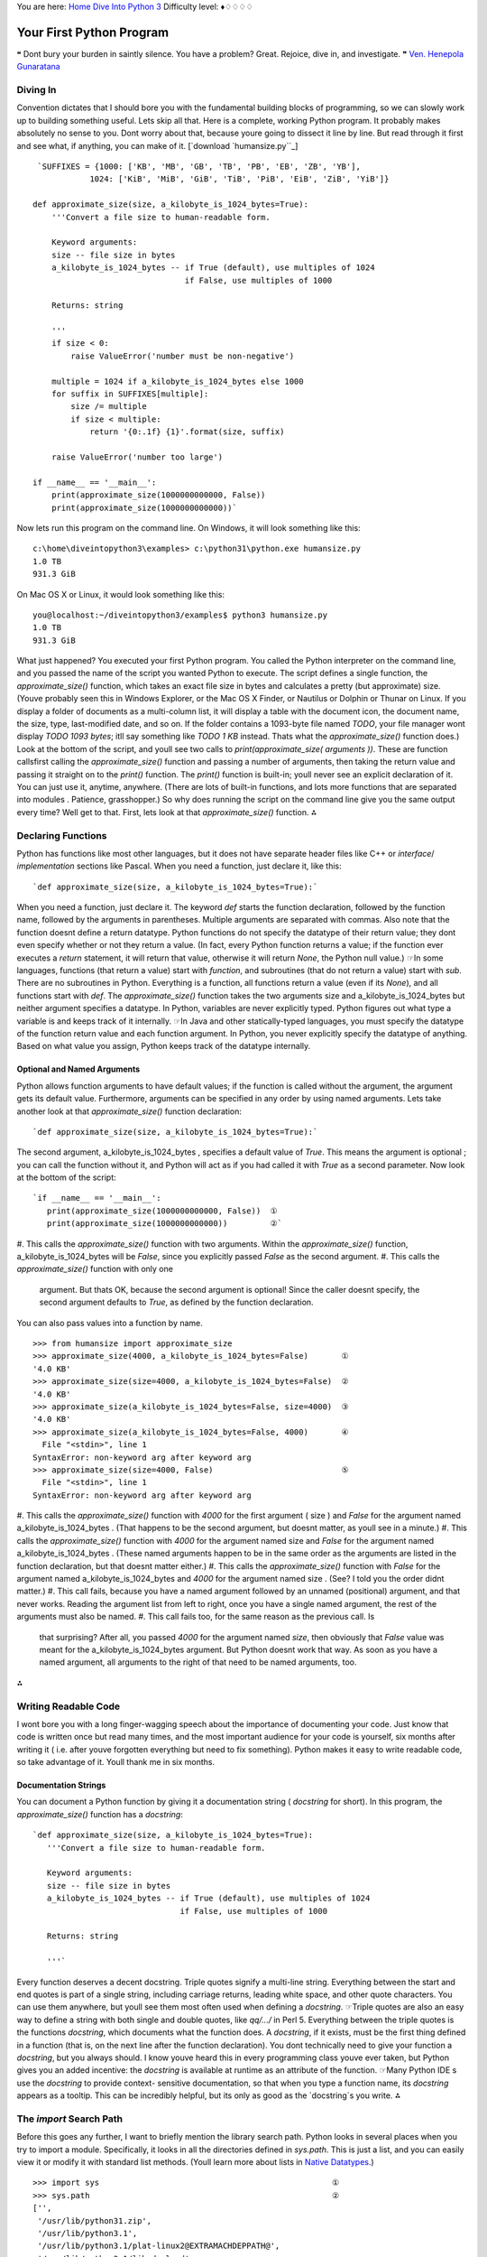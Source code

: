 
You are here: `Home`_ `Dive Into Python 3`_
Difficulty level: ♦♢♢♢♢


Your First Python Program
=========================

❝ Dont bury your burden in saintly silence. You have a problem?
Great. Rejoice, dive in, and investigate. ❞
`Ven. Henepola Gunaratana`_


Diving In
---------

Convention dictates that I should bore you with the fundamental
building blocks of programming, so we can slowly work up to building
something useful. Lets skip all that. Here is a complete, working
Python program. It probably makes absolutely no sense to you. Dont
worry about that, because youre going to dissect it line by line. But
read through it first and see what, if anything, you can make of it.
[`download `humansize.py``_]

::

     `SUFFIXES = {1000: ['KB', 'MB', 'GB', 'TB', 'PB', 'EB', 'ZB', 'YB'],
                1024: ['KiB', 'MiB', 'GiB', 'TiB', 'PiB', 'EiB', 'ZiB', 'YiB']}
    
    def approximate_size(size, a_kilobyte_is_1024_bytes=True):
        '''Convert a file size to human-readable form.
    
        Keyword arguments:
        size -- file size in bytes
        a_kilobyte_is_1024_bytes -- if True (default), use multiples of 1024
                                    if False, use multiples of 1000
    
        Returns: string
    
        '''
        if size < 0:
            raise ValueError('number must be non-negative')
    
        multiple = 1024 if a_kilobyte_is_1024_bytes else 1000
        for suffix in SUFFIXES[multiple]:
            size /= multiple
            if size < multiple:
                return '{0:.1f} {1}'.format(size, suffix)
    
        raise ValueError('number too large')
    
    if __name__ == '__main__':
        print(approximate_size(1000000000000, False))
        print(approximate_size(1000000000000))`


Now lets run this program on the command line. On Windows, it will
look something like this:

::

    
    c:\home\diveintopython3\examples> c:\python31\python.exe humansize.py
    1.0 TB
    931.3 GiB


On Mac OS X or Linux, it would look something like this:

::

    
    you@localhost:~/diveintopython3/examples$ python3 humansize.py
    1.0 TB
    931.3 GiB


What just happened? You executed your first Python program. You called
the Python interpreter on the command line, and you passed the name of
the script you wanted Python to execute. The script defines a single
function, the `approximate_size()` function, which takes an exact file
size in bytes and calculates a pretty (but approximate) size. (Youve
probably seen this in Windows Explorer, or the Mac OS X Finder, or
Nautilus or Dolphin or Thunar on Linux. If you display a folder of
documents as a multi-column list, it will display a table with the
document icon, the document name, the size, type, last-modified date,
and so on. If the folder contains a 1093-byte file named `TODO`, your
file manager wont display `TODO 1093 bytes`; itll say something like
`TODO 1 KB` instead. Thats what the `approximate_size()` function
does.)
Look at the bottom of the script, and youll see two calls to
`print(approximate_size( arguments ))`. These are function callsfirst
calling the `approximate_size()` function and passing a number of
arguments, then taking the return value and passing it straight on to
the `print()` function. The `print()` function is built-in; youll
never see an explicit declaration of it. You can just use it, anytime,
anywhere. (There are lots of built-in functions, and lots more
functions that are separated into modules . Patience, grasshopper.)
So why does running the script on the command line give you the same
output every time? Well get to that. First, lets look at that
`approximate_size()` function.
⁂


Declaring Functions
-------------------

Python has functions like most other languages, but it does not have
separate header files like C++ or `interface`/ `implementation`
sections like Pascal. When you need a function, just declare it, like
this:

::

     `def approximate_size(size, a_kilobyte_is_1024_bytes=True):`

When you need a function, just declare it.
The keyword `def` starts the function declaration, followed by the
function name, followed by the arguments in parentheses. Multiple
arguments are separated with commas.
Also note that the function doesnt define a return datatype. Python
functions do not specify the datatype of their return value; they dont
even specify whether or not they return a value. (In fact, every
Python function returns a value; if the function ever executes a
`return` statement, it will return that value, otherwise it will
return `None`, the Python null value.)
☞In some languages, functions (that return a value) start with
`function`, and subroutines (that do not return a value) start with
`sub`. There are no subroutines in Python. Everything is a function,
all functions return a value (even if its `None`), and all functions
start with `def`.
The `approximate_size()` function takes the two arguments size and
a_kilobyte_is_1024_bytes but neither argument specifies a datatype. In
Python, variables are never explicitly typed. Python figures out what
type a variable is and keeps track of it internally.
☞In Java and other statically-typed languages, you must specify
the datatype of the function return value and each function argument.
In Python, you never explicitly specify the datatype of anything.
Based on what value you assign, Python keeps track of the datatype
internally.


Optional and Named Arguments
~~~~~~~~~~~~~~~~~~~~~~~~~~~~

Python allows function arguments to have default values; if the
function is called without the argument, the argument gets its default
value. Furthermore, arguments can be specified in any order by using
named arguments.
Lets take another look at that `approximate_size()` function
declaration:

::

     `def approximate_size(size, a_kilobyte_is_1024_bytes=True):`


The second argument, a_kilobyte_is_1024_bytes , specifies a default
value of `True`. This means the argument is optional ; you can call
the function without it, and Python will act as if you had called it
with `True` as a second parameter.
Now look at the bottom of the script:

::

     `if __name__ == '__main__':
        print(approximate_size(1000000000000, False))  ①
        print(approximate_size(1000000000000))         ②`



#. This calls the `approximate_size()` function with two arguments.
Within the `approximate_size()` function, a_kilobyte_is_1024_bytes
will be `False`, since you explicitly passed `False` as the second
argument.
#. This calls the `approximate_size()` function with only one
   argument. But thats OK, because the second argument is optional! Since
   the caller doesnt specify, the second argument defaults to `True`, as
   defined by the function declaration.


You can also pass values into a function by name.

::

    
    >>> from humansize import approximate_size
    >>> approximate_size(4000, a_kilobyte_is_1024_bytes=False)       ①
    '4.0 KB'
    >>> approximate_size(size=4000, a_kilobyte_is_1024_bytes=False)  ②
    '4.0 KB'
    >>> approximate_size(a_kilobyte_is_1024_bytes=False, size=4000)  ③
    '4.0 KB'
    >>> approximate_size(a_kilobyte_is_1024_bytes=False, 4000)       ④
      File "<stdin>", line 1
    SyntaxError: non-keyword arg after keyword arg
    >>> approximate_size(size=4000, False)                           ⑤
      File "<stdin>", line 1
    SyntaxError: non-keyword arg after keyword arg



#. This calls the `approximate_size()` function with `4000` for the
first argument ( size ) and `False` for the argument named
a_kilobyte_is_1024_bytes . (That happens to be the second argument,
but doesnt matter, as youll see in a minute.)
#. This calls the `approximate_size()` function with `4000` for the
argument named size and `False` for the argument named
a_kilobyte_is_1024_bytes . (These named arguments happen to be in the
same order as the arguments are listed in the function declaration,
but that doesnt matter either.)
#. This calls the `approximate_size()` function with `False` for the
argument named a_kilobyte_is_1024_bytes and `4000` for the argument
named size . (See? I told you the order didnt matter.)
#. This call fails, because you have a named argument followed by an
unnamed (positional) argument, and that never works. Reading the
argument list from left to right, once you have a single named
argument, the rest of the arguments must also be named.
#. This call fails too, for the same reason as the previous call. Is
   that surprising? After all, you passed `4000` for the argument named
   `size`, then obviously that `False` value was meant for the
   a_kilobyte_is_1024_bytes argument. But Python doesnt work that way. As
   soon as you have a named argument, all arguments to the right of that
   need to be named arguments, too.


⁂


Writing Readable Code
---------------------

I wont bore you with a long finger-wagging speech about the importance
of documenting your code. Just know that code is written once but read
many times, and the most important audience for your code is yourself,
six months after writing it ( i.e. after youve forgotten everything
but need to fix something). Python makes it easy to write readable
code, so take advantage of it. Youll thank me in six months.


Documentation Strings
~~~~~~~~~~~~~~~~~~~~~

You can document a Python function by giving it a documentation string
( `docstring` for short). In this program, the `approximate_size()`
function has a `docstring`:

::

     `def approximate_size(size, a_kilobyte_is_1024_bytes=True):
        '''Convert a file size to human-readable form.
    
        Keyword arguments:
        size -- file size in bytes
        a_kilobyte_is_1024_bytes -- if True (default), use multiples of 1024
                                    if False, use multiples of 1000
    
        Returns: string
    
        '''`

Every function deserves a decent docstring.
Triple quotes signify a multi-line string. Everything between the
start and end quotes is part of a single string, including carriage
returns, leading white space, and other quote characters. You can use
them anywhere, but youll see them most often used when defining a
`docstring`.
☞Triple quotes are also an easy way to define a string with
both single and double quotes, like `qq/.../` in Perl 5.
Everything between the triple quotes is the functions `docstring`,
which documents what the function does. A `docstring`, if it exists,
must be the first thing defined in a function (that is, on the next
line after the function declaration). You dont technically need to
give your function a `docstring`, but you always should. I know youve
heard this in every programming class youve ever taken, but Python
gives you an added incentive: the `docstring` is available at runtime
as an attribute of the function.
☞Many Python IDE s use the `docstring` to provide context-
sensitive documentation, so that when you type a function name, its
`docstring` appears as a tooltip. This can be incredibly helpful, but
its only as good as the `docstring`s you write.
⁂


The `import` Search Path
------------------------

Before this goes any further, I want to briefly mention the library
search path. Python looks in several places when you try to import a
module. Specifically, it looks in all the directories defined in
`sys.path`. This is just a list, and you can easily view it or modify
it with standard list methods. (Youll learn more about lists in
`Native Datatypes`_.)

::

    
    >>> import sys                                                 ①
    >>> sys.path                                                   ②
    ['', 
     '/usr/lib/python31.zip', 
     '/usr/lib/python3.1',
     '/usr/lib/python3.1/plat-linux2@EXTRAMACHDEPPATH@', 
     '/usr/lib/python3.1/lib-dynload', 
     '/usr/lib/python3.1/dist-packages', 
     '/usr/local/lib/python3.1/dist-packages']
    >>> sys                                                        ③
    <module 'sys' (built-in)>
    >>> sys.path.insert(0, '/home/mark/diveintopython3/examples')  ④
    >>> sys.path                                                   ⑤
    ['/home/mark/diveintopython3/examples', 
     '', 
     '/usr/lib/python31.zip', 
     '/usr/lib/python3.1', 
     '/usr/lib/python3.1/plat-linux2@EXTRAMACHDEPPATH@', 
     '/usr/lib/python3.1/lib-dynload', 
     '/usr/lib/python3.1/dist-packages', 
     '/usr/local/lib/python3.1/dist-packages']



#. Importing the `sys` module makes all of its functions and
attributes available.
#. `sys.path` is a list of directory names that constitute the current
search path. (Yours will look different, depending on your operating
system, what version of Python youre running, and where it was
originally installed.) Python will look through these directories (in
this order) for a `.py` file whose name matches what youre trying to
import.
#. Actually, I lied; the truth is more complicated than that, because
not all modules are stored as `.py` files. Some are built-in modules ;
they are actually baked right into Python itself. Built-in modules
behave just like regular modules, but their Python source code is not
available, because they are not written in Python! (Like Python
itself, these built-in modules are written in C.)
#. You can add a new directory to Pythons search path at runtime by
adding the directory name to `sys.path`, and then Python will look in
that directory as well, whenever you try to import a module. The
effect lasts as long as Python is running.
#. By using `sys.path.insert(0, new_path )`, you inserted a new
   directory as the first item of the `sys.path` list, and therefore at
   the beginning of Pythons search path. This is almost always what you
   want. In case of naming conflicts (for example, if Python ships with
   version 2 of a particular library but you want to use version 3), this
   ensures that your modules will be found and used instead of the
   modules that came with Python.


⁂


Everything Is An Object
-----------------------

In case you missed it, I just said that Python functions have
attributes, and that those attributes are available at runtime. A
function, like everything else in Python, is an object.
Run the interactive Python shell and follow along:

::

    
    >>> import humansize                               ①
    >>> print(humansize.approximate_size(4096, True))  ②
    4.0 KiB
    >>> print(humansize.approximate_size.__doc__)      ③
    Convert a file size to human-readable form.
    
        Keyword arguments:
        size -- file size in bytes
        a_kilobyte_is_1024_bytes -- if True (default), use multiples of 1024
                                    if False, use multiples of 1000
    
        Returns: string
    



#. The first line imports the `humansize` program as a modulea chunk
of code that you can use interactively, or from a larger Python
program. Once you import a module, you can reference any of its public
functions, classes, or attributes. Modules can do this to access
functionality in other modules, and you can do it in the Python
interactive shell too. This is an important concept, and youll see a
lot more of it throughout this book.
#. When you want to use functions defined in imported modules, you
need to include the module name. So you cant just say
`approximate_size`; it must be `humansize.approximate_size`. If youve
used classes in Java, this should feel vaguely familiar.
#. Instead of calling the function as you would expect to, you asked
   for one of the functions attributes, `__doc__`.


☞ `import` in Python is like `require` in Perl. Once you
`import` a Python module, you access its functions with ` module .
function `; once you `require` a Perl module, you access its functions
with ` module :: function `.


Whats An Object?
~~~~~~~~~~~~~~~~

Everything in Python is an object, and everything can have attributes
and methods. All functions have a built-in attribute `__doc__`, which
returns the docstring defined in the functions source code. The `sys`
module is an object which has (among other things) an attribute called
path . And so forth.
Still, this doesnt answer the more fundamental question: what is an
object? Different programming languages define object in different
ways. In some, it means that *all* objects *must* have attributes and
methods; in others, it means that all objects are subclassable. In
Python, the definition is looser. Some objects have neither attributes
nor methods, *but they could*. Not all objects are subclassable. But
everything is an object in the sense that it can be assigned to a
variable or passed as an argument to a function.
You may have heard the term first-class object in other programming
contexts. In Python, functions are first-class objects . You can pass
a function as an argument to another function. Modules are first-class
objects . You can pass an entire module as an argument to a function.
Classes are first-class objects, and individual instances of a class
are also first-class objects.
This is important, so Im going to repeat it in case you missed it the
first few times: *everything in Python is an object*. Strings are
objects. Lists are objects. Functions are objects. Classes are
objects. Class instances are objects. Even modules are objects.
⁂


Indenting Code
--------------

Python functions have no explicit `begin` or `end`, and no curly
braces to mark where the function code starts and stops. The only
delimiter is a colon ( `:`) and the indentation of the code itself.

::

     `def approximate_size(size, a_kilobyte_is_1024_bytes=True):  ①
        if size < 0:                                            ②
            raise ValueError('number must be non-negative')     ③
                                                                ④
        multiple = 1024 if a_kilobyte_is_1024_bytes else 1000
        for suffix in SUFFIXES[multiple]:                       ⑤
            size /= multiple
            if size < multiple:
                return '{0:.1f} {1}'.format(size, suffix)
    
        raise ValueError('number too large')`



#. Code blocks are defined by their indentation. By code block, I mean
functions, `if` statements, `for` loops, `while` loops, and so forth.
Indenting starts a block and unindenting ends it. There are no
explicit braces, brackets, or keywords. This means that whitespace is
significant, and must be consistent. In this example, the function
code is indented four spaces. It doesnt need to be four spaces, it
just needs to be consistent. The first line that is not indented marks
the end of the function.
#. In Python, an `if` statement is followed by a code block. If the
`if` expression evaluates to true, the indented block is executed,
otherwise it falls to the `else` block (if any). Note the lack of
parentheses around the expression.
#. This line is inside the `if` code block. This `raise` statement
will raise an exception (of type `ValueError`), but only if `size <
0`.
#. This is *not* the end of the function. Completely blank lines dont
count. They can make the code more readable, but they dont count as
code block delimiters. The function continues on the next line.
#. The `for` loop also marks the start of a code block. Code blocks
   can contain multiple lines, as long as they are all indented the same
   amount. This `for` loop has three lines of code in it. There is no
   other special syntax for multi-line code blocks. Just indent and get
   on with your life.


After some initial protests and several snide analogies to Fortran,
you will make peace with this and start seeing its benefits. One major
benefit is that all Python programs look similar, since indentation is
a language requirement and not a matter of style. This makes it easier
to read and understand other peoples Python code.
☞Python uses carriage returns to separate statements and a
colon and indentation to separate code blocks. C++ and Java use
semicolons to separate statements and curly braces to separate code
blocks.
⁂


Exceptions
----------

Exceptions are everywhere in Python. Virtually every module in the
standard Python library uses them, and Python itself will raise them
in a lot of different circumstances. Youll see them repeatedly
throughout this book.
What is an exception? Usually its an error, an indication that
something went wrong. (Not all exceptions are errors, but never mind
that for now.) Some programming languages encourage the use of error
return codes, which you *check*. Python encourages the use of
exceptions, which you *handle*.
When an error occurs in the Python Shell, it prints out some details
about the exception and how it happened, and thats that. This is
called an *unhandled* exception. When the exception was raised, there
was no code to explicitly notice it and deal with it, so it bubbled
its way back up to the top level of the Python Shell, which spits out
some debugging information and calls it a day. In the shell, that's no
big deal, but if that happened while your actual Python program was
running, the entire program would come to a screeching halt if nothing
handles the exception. Maybe thats what you want, maybe it isnt.
☞Unlike Java, Python functions dont declare which exceptions
they might raise. Its up to you to determine what possible exceptions
you need to catch.
An exception doesnt need to result in a complete program crash,
though. Exceptions can be *handled*. Sometimes an exception is really
because you have a bug in your code (like accessing a variable that
doesnt exist), but sometimes an exception is something you can
anticipate. If youre opening a file, it might not exist. If youre
importing a module, it might not be installed. If youre connecting to
a database, it might be unavailable, or you might not have the correct
security credentials to access it. If you know a line of code may
raise an exception, you should handle the exception using a
`try...except` block.
☞Python uses `try...except` blocks to handle exceptions, and
the `raise` statement to generate them. Java and C++ use `try...catch`
blocks to handle exceptions, and the `throw` statement to generate
them.
The `approximate_size()` function raises exceptions in two different
cases: if the given size is larger than the function is designed to
handle, or if its less than zero.

::

     `if size < 0:
        raise ValueError('number must be non-negative')`


The syntax for raising an exception is simple enough. Use the `raise`
statement, followed by the exception name, and an optional human-
readable string for debugging purposes. The syntax is reminiscent of
calling a function. (In reality, exceptions are implemented as
classes, and this `raise` statement is actually creating an instance
of the `ValueError` class and passing the string `'number must be non-
negative'` to its initialization method. But `were getting ahead of
ourselves`_!)
☞You dont need to handle an exception in the function that
raises it. If one function doesnt handle it, the exception is passed
to the calling function, then that functions calling function, and so
on up the stack. If the exception is never handled, your program will
crash, Python will print a traceback to standard error, and thats the
end of that. Again, maybe thats what you want; it depends on what your
program does.


Catching Import Errors
~~~~~~~~~~~~~~~~~~~~~~

One of Pythons built-in exceptions is `ImportError`, which is raised
when you try to import a module and fail. This can happen for a
variety of reasons, but the simplest case is when the module doesnt
exist in your import search path. You can use this to include optional
features in your program. For example, `the `chardet` library`_
provides character encoding auto-detection. Perhaps your program wants
to use this library *if it exists*, but continue gracefully if the
user hasnt installed it. You can do this with a `try..except` block.

::

     `try:
      import chardet
    except ImportError:
      chardet = None`


Later, you can check for the presence of the `chardet` module with a
simple `if` statement:

::

     `if chardet:
      # do something
    else:
      # continue anyway`


Another common use of the `ImportError` exception is when two modules
implement a common API , but one is more desirable than the other.
(Maybe its faster, or it uses less memory.) You can try to import one
module but fall back to a different module if the first import fails.
For example, `the XML chapter`_ talks about two modules that implement
a common API , called the `ElementTree` API . The first, `lxml`, is a
third-party module that you need to download and install yourself. The
second, `xml.etree.ElementTree`, is slower but is part of the Python 3
standard library.

::

     `try:
        from lxml import etree
    except ImportError:
        import xml.etree.ElementTree as etree`


By the end of this `try..except` block, you have imported *some*
module and named it etree . Since both modules implement a common API
, the rest of your code doesnt need to keep checking which module got
imported. And since the module that *did* get imported is always
called etree , the rest of your code doesnt need to be littered with
`if` statements to call differently-named modules.
⁂


Unbound Variables
-----------------

Take another look at this line of code from the `approximate_size()`
function:

::

     `multiple = 1024 if a_kilobyte_is_1024_bytes else 1000`


You never declare the variable multiple , you just assign a value to
it. Thats OK, because Python lets you do that. What Python will *not*
let you do is reference a variable that has never been assigned a
value. Trying to do so will raise a `NameError` exception.

::

    
    >>> x
    Traceback (most recent call last):
      File "<stdin>", line 1, in <module>
    NameError: name 'x' is not defined
    >>> x = 1
    >>> x
    1


You will thank Python for this one day.
⁂


Everything is Case-Sensitive
----------------------------

All names in Python are case-sensitive: variable names, function
names, class names, module names, exception names. If you can get it,
set it, call it, construct it, import it, or raise it, its case-
sensitive.

::

    
    >>> an_integer = 1
    >>> an_integer
    1
    >>> AN_INTEGER
    Traceback (most recent call last):
      File "<stdin>", line 1, in <module>
    NameError: name 'AN_INTEGER' is not defined
    >>> An_Integer
    Traceback (most recent call last):
      File "<stdin>", line 1, in <module>
    NameError: name 'An_Integer' is not defined
    >>> an_inteGer
    Traceback (most recent call last):
      File "<stdin>", line 1, in <module>
    NameError: name 'an_inteGer' is not defined


And so on.
⁂


Running Scripts
---------------
Everything in Python is an object.
Python modules are objects and have several useful attributes. You can
use this to easily test your modules as you write them, by including a
special block of code that executes when you run the Python file on
the command line. Take the last few lines of `humansize.py`:

::

     `
    if __name__ == '__main__':
        print(approximate_size(1000000000000, False))
        print(approximate_size(1000000000000))`


☞Like C , Python uses `==` for comparison and `=` for
assignment. Unlike C , Python does not support in-line assignment, so
theres no chance of accidentally assigning the value you thought you
were comparing.
So what makes this `if` statement special? Well, modules are objects,
and all modules have a built-in attribute `__name__`. A modules
`__name__` depends on how youre using the module. If you `import` the
module, then `__name__` is the modules filename, without a directory
path or file extension.

::

    
    >>> import humansize
    >>> humansize.__name__
    'humansize'


But you can also run the module directly as a standalone program, in
which case `__name__` will be a special default value, `__main__`.
Python will evaluate this `if` statement, find a true expression, and
execute the `if` code block. In this case, to print two values.

::

    
    c:\home\diveintopython3> c:\python31\python.exe humansize.py
    1.0 TB
    931.3 GiB


And thats your first Python program!
⁂


Further Reading
---------------


+ `PEP 257: Docstring Conventions`_ explains what distinguishes a good
`docstring` from a great `docstring`.
+ `Python Tutorial: Documentation Strings`_ also touches on the
subject.
+ `PEP 8: Style Guide for Python Code`_ discusses good indentation
style.
+ ` Python Reference Manual `_ explains what it means to say that
  `everything in Python is an object`_, because some people are
  `pedants`_ and like to discuss that sort of thing at great length.


`☜`_ `☞`_
200111 `Mark Pilgrim`_

.. _everything in Python is an object: http://docs.python.org/3.1/reference/datamodel.html#objects-values-and-types
.. _Home: index.html
.. _PEP 8: Style Guide for Python Code: http://www.python.org/dev/peps/pep-0008/
.. _Python Tutorial: Documentation Strings: http://docs.python.org/3.1/tutorial/controlflow.html#documentation-strings
.. _the XML chapter: xml.html
.. _Ven. Henepola Gunaratana: http://en.wikiquote.org/wiki/Buddhism
.. _Native Datatypes: native-datatypes.html#lists
.. _pedants: http://www.douglasadams.com/dna/pedants.html
.. _Python Reference Manual: http://docs.python.org/3.1/reference/
.. _x261E;: native-datatypes.html
.. _PEP 257: Docstring Conventions: http://www.python.org/dev/peps/pep-0257/
.. _re getting ahead of ourselves: iterators.html#defining-classes
.. _humansize.py: examples/humansize.py
.. _ library: case-study-porting-chardet-to-python-3.html
.. _Mark Pilgrim: about.html
.. _Dive Into Python 3: table-of-contents.html#your-first-python-program
.. _x261C;: installing-python.html


